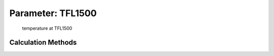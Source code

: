 .. _atmosphere.TFL1500:

Parameter: TFL1500
^^^^^^^^^^^^^^^^^^^^^^^^^^^^^^^^^^^^^^^^^^^^^^^^^^^^^^^^

    temperature at TFL1500 
    

Calculation Methods
"""""""""""""""""""""""""""""""""""""""""""""""""""""""
.. automethod:: VAMPzero.Component.Atmosphere.FL1500.TFL1500.TFL1500.calc


   :Dependencies: 
   * :ref:`atmosphere.hFL1500`


   :Sensitivities: 
.. image:: calc.jpg 
   :width: 80% 


